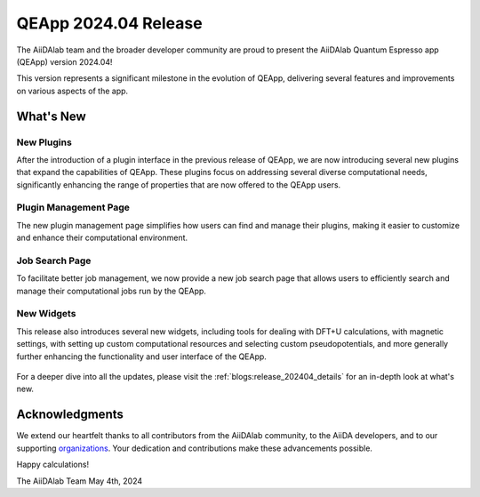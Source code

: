 .. _blogs:release_202404:

************************
QEApp 2024.04 Release
************************

The AiiDAlab team and the broader developer community are proud to present the AiiDAlab Quantum Espresso app (QEApp) version 2024.04!

This version represents a significant milestone in the evolution of QEApp, delivering several features and improvements on various aspects of the app.

What's New
================================

New Plugins
----------------------
After the introduction of a plugin interface in the previous release of QEApp, we are now introducing several new plugins that expand the capabilities of QEApp.
These plugins focus on addressing several diverse computational needs, significantly enhancing the range of properties that are now offered to the QEApp users.

.. figure:: /_static/images/qeapp_release_202404_plugins.png
   :align: center
   :alt: New plugins for QEApp 2024.04

Plugin Management Page
----------------------
The new plugin management page simplifies how users can find and manage their plugins, making it easier to customize and enhance their computational environment.

.. figure:: /_static/images/qeapp_release_202404_plugin_management.gif
   :align: center
   :alt: Plugin management interface

Job Search Page
----------------------
To facilitate better job management, we now provide a new job search page that allows users to efficiently search and manage their computational jobs run by the QEApp.

.. figure:: /_static/images/qeapp_release_202404_job_list.gif
   :align: center
   :alt: New job management page

New Widgets
----------------------
This release also introduces several new widgets, including tools for dealing with DFT+U calculations, with magnetic settings, with setting up custom computational resources and selecting custom pseudopotentials, and more generally further enhancing the functionality and user interface of the QEApp.

.. figure:: /_static/images/qeapp_release_202404_new_widgets.png
   :align: center
   :alt: New widgets in QEApp

For a deeper dive into all the updates, please visit the :ref:`blogs:release_202404_details` for an in-depth look at what's new.

Acknowledgments
================================
We extend our heartfelt thanks to all contributors from the AiiDAlab community, to the AiiDA developers, and to our supporting `organizations <https://www.aiidalab.net/about/#:~:text=Ole%20Schuett-,Our%20sponsors,-This%20work%20is>`_. Your dedication and contributions make these advancements possible.

Happy calculations!

The AiiDAlab Team
May 4th, 2024
